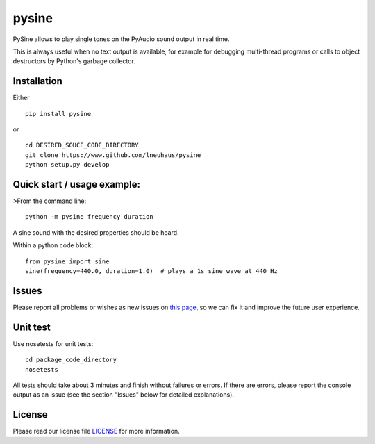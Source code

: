 pysine
======

|travis status| |code coverage| |PySine python versions on PyPI| |PySine
version on PyPI| |License|

PySine allows to play single tones on the PyAudio sound output in real
time.

This is always useful when no text output is available, for example for
debugging multi-thread programs or calls to object destructors by
Python's garbage collector.

Installation
------------

Either

::

    pip install pysine

or

::

    cd DESIRED_SOUCE_CODE_DIRECTORY
    git clone https://www.github.com/lneuhaus/pysine
    python setup.py develop

Quick start / usage example:
----------------------------

>From the command line:

::

    python -m pysine frequency duration

A sine sound with the desired properties should be heard.

Within a python code block:

::

    from pysine import sine
    sine(frequency=440.0, duration=1.0)  # plays a 1s sine wave at 440 Hz

Issues
------

Please report all problems or wishes as new issues on `this
page <https://github.com/lneuhaus/pysine/issues>`__, so we can fix it
and improve the future user experience.

Unit test
---------

Use nosetests for unit tests:

::

    cd package_code_directory
    nosetests

All tests should take about 3 minutes and finish without failures or
errors. If there are errors, please report the console output as an
issue (see the section "Issues" below for detailed explanations).

License
-------

Please read our license file
`LICENSE <https://github.com/lneuhaus/pysine/blob/master/LICENSE>`__ for
more information.

.. |travis status| image:: https://travis-ci.org/lneuhaus/pysine.svg?branch=master
   :target: https://travis-ci.org/lneuhaus/pysine
.. |code coverage| image:: https://codecov.io/github/lneuhaus/pysine/coverage.svg?branch=master
   :target: https://codecov.io/gh/lneuhaus/pysine
.. |PySine python versions on PyPI| image:: https://img.shields.io/pypi/pyversions/pysine.svg
   :target: https://pypi.python.org/pypi/pysine/
.. |PySine version on PyPI| image:: https://img.shields.io/pypi/v/pysine.svg
   :target: https://pypi.python.org/pypi/pysine/
.. |License| image:: https://img.shields.io/pypi/l/pysine.svg
   :target: https://github.com/lneuhaus/pysine/blob/master/LICENSE


